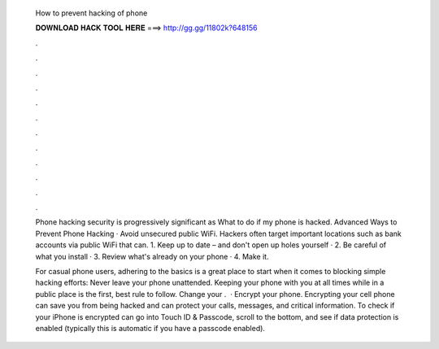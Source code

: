   How to prevent hacking of phone
  
  
  
  𝐃𝐎𝐖𝐍𝐋𝐎𝐀𝐃 𝐇𝐀𝐂𝐊 𝐓𝐎𝐎𝐋 𝐇𝐄𝐑𝐄 ===> http://gg.gg/11802k?648156
  
  
  
  .
  
  
  
  .
  
  
  
  .
  
  
  
  .
  
  
  
  .
  
  
  
  .
  
  
  
  .
  
  
  
  .
  
  
  
  .
  
  
  
  .
  
  
  
  .
  
  
  
  .
  
  Phone hacking security is progressively significant as What to do if my phone is hacked. Advanced Ways to Prevent Phone Hacking · Avoid unsecured public WiFi. Hackers often target important locations such as bank accounts via public WiFi that can. 1. Keep up to date – and don't open up holes yourself · 2. Be careful of what you install · 3. Review what's already on your phone · 4. Make it.
  
  For casual phone users, adhering to the basics is a great place to start when it comes to blocking simple hacking efforts: Never leave your phone unattended. Keeping your phone with you at all times while in a public place is the first, best rule to follow. Change your .  · Encrypt your phone. Encrypting your cell phone can save you from being hacked and can protect your calls, messages, and critical information. To check if your iPhone is encrypted can go into Touch ID & Passcode, scroll to the bottom, and see if data protection is enabled (typically this is automatic if you have a passcode enabled).
